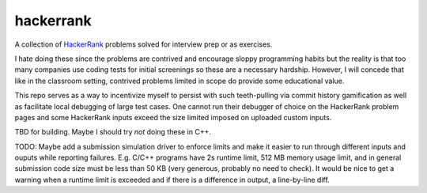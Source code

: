 .. README.rst

hackerrank
==========

A collection of HackerRank_ problems solved for interview prep or as exercises.

I hate doing these since the problems are contrived and encourage sloppy
programming habits but the reality is that too many companies use coding tests
for initial screenings so these are a necessary hardship. However, I will
concede that like in the classroom setting, contrived problems limited in scope
do provide some educational value.

This repo serves as a way to incentivize myself to persist with such
teeth-pulling via commit history gamification as well as facilitate local
debugging of large test cases. One cannot run their debugger of choice on the
HackerRank problem pages and some HackerRank inputs exceed the size limited
imposed on uploaded custom inputs.

TBD for building. Maybe I should try *not* doing these in C++.

TODO: Maybe add a submission simulation driver to enforce limits and make it
easier to run through different inputs and ouputs while reporting failures.
E.g. C/C++ programs have 2s runtime limit, 512 MB memory usage limit, and in
general submission code size must be less than 50 KB (very generous, probably
no need to check). It would be nice to get a warning when a runtime limit is
exceeded and if there is a difference in output, a line-by-line diff.

.. _HackerRank: https://www.hackerrank.com/
